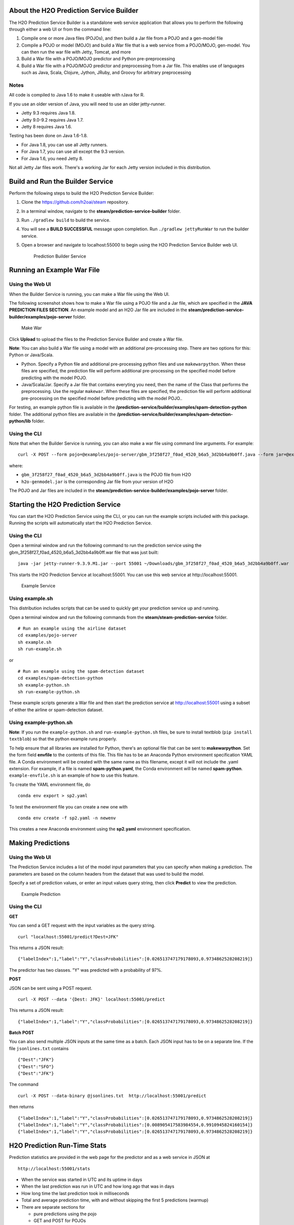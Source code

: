 About the H2O Prediction Service Builder
----------------------------------------

The H2O Prediction Service Builder is a standalone web service
application that allows you to perform the following through either a
web UI or from the command line:

1. Compile one or more Java files (POJOs), and then build a Jar file
   from a POJO and a gen-model file
2. Compile a POJO or model (MOJO) and build a War file that is a web
   service from a POJO/MOJO, gen-model. You can then run the war file
   with Jetty, Tomcat, and more
3. Build a War file with a POJO/MOJO predictor and Python
   pre-preprocessing
4. Build a War file with a POJO/MOJO predictor and preprocessing from a
   Jar file. This enables use of languages such as Java, Scala, Clojure,
   Jython, JRuby, and Groovy for arbitrary preprocessing

Notes
~~~~~

All code is compiled to Java 1.6 to make it useable with rJava for R.

If you use an older version of Java, you will need to use an older
jetty-runner.

- Jetty 9.3 requires Java 1.8. 
- Jetty 9.0-9.2 requires Java 1.7. 
- Jetty 8 requires Java 1.6. 

Testing has been done on Java 1.6-1.8. 

- For Java 1.8, you can use all Jetty runners. 
- For Java 1.7, you can use all except the 9.3 version. 
- For Java 1.6, you need Jetty 8.

Not all Jetty Jar files work. There's a working Jar for each Jetty
version included in this distribution.

Build and Run the Builder Service
---------------------------------

Perform the following steps to build the H2O Prediction Service Builder:

1. Clone the https://github.com/h2oai/steam repository.

2. In a terminal window, navigate to the
   **steam/prediction-service-builder** folder.

3. Run ``./gradlew build`` to build the service.

4. You will see a **BUILD SUCCESSFUL** message upon completion. Run
   ``./gradlew jettyRunWar`` to run the builder service.

5. Open a browser and navigate to localhost:55000 to begin using the H2O
   Prediction Service Builder web UI.

   .. figure:: images/builder_service.png
      :alt: Prediction Builder Service

      Prediction Builder Service

Running an Example War File
---------------------------

Using the Web UI
~~~~~~~~~~~~~~~~

When the Builder Service is running, you can make a War file using the
Web UI.

The following screenshot shows how to make a War file using a POJO file
and a Jar file, which are specified in the **JAVA PREDICTION FILES
SECTION**. An example model and an H2O Jar file are included in the
**steam/prediction-service-builder/examples/pojo-server** folder.

.. figure:: images/make_war.png
   :alt: Make War

   Make War

Click **Upload** to upload the files to the Prediction Service Builder
and create a War file.

**Note**: You can also build a War file using a model with an additional pre-processing step. There are two options for this: Python or Java/Scala.

- Python. Specify a Python file and additional pre-processing python files and use ``makewarpython``. When these files are specified, the prediction file will perform additional pre-processing on the specified model before predicting with the model POJO.

- Java/Scala/Jar. Specify a Jar file that contains everyting you need, then the name of the Class that performs the preprocessing. Use the regular ``makewar``. When these files are specified, the prediction file will perform additional pre-processing on the specified model before predicting with the model POJO..

For testing, an example python file is available in the **/prediction-service/builder/examples/spam-detection-python** folder. The additional python files are available in the **/prediction-service/builder/examples/spam-detection-python/lib** folder.

Using the CLI
~~~~~~~~~~~~~

Note that when the Builder Service is running, you can also make a war
file using command line arguments. For example:

::

    curl -X POST --form pojo=@examples/pojo-server/gbm_3f258f27_f0ad_4520_b6a5_3d2bb4a9b0ff.java --form jar=@examples/pojo-server/h2o-genmodel.jar localhost:55000/makewar > example.war

where:

-  ``gbm_3f258f27_f0ad_4520_b6a5_3d2bb4a9b0ff.java`` is the POJO file
   from H2O
-  ``h2o-genmodel.jar`` is the corresponding Jar file from your version
   of H2O

The POJO and Jar files are included in the
**steam/prediction-service-builder/examples/pojo-server** folder.

Starting the H2O Prediction Service
-----------------------------------

You can start the H2O Prediction Service using the CLI, or you can run
the example scripts included with this package. Running the scripts will
automatically start the H2O Prediction Service.

Using the CLI
~~~~~~~~~~~~~

Open a terminal window and run the following command to run the
prediction service using the
gbm\_3f258f27\_f0ad\_4520\_b6a5\_3d2bb4a9b0ff.war file that was just
built:

::

        java -jar jetty-runner-9.3.9.M1.jar --port 55001 ~/Downloads/gbm_3f258f27_f0ad_4520_b6a5_3d2bb4a9b0ff.war

This starts the H2O Prediction Service at localhost:55001. You can use
this web service at http://localhost:55001.

.. figure:: images/example_service.png
   :alt: Example Service

   Example Service

Using example.sh
~~~~~~~~~~~~~~~~

This distribution includes scripts that can be used to quickly get your
prediction service up and running.

Open a terminal window and run the following commands from the
**steam/steam-prediction-service** folder.

::

    # Run an example using the airline dataset
    cd examples/pojo-server
    sh example.sh
    sh run-example.sh

or

::

    # Run an example using the spam-detection dataset
    cd examples/spam-detection-python
    sh example-python.sh
    sh run-example-python.sh

These example scripts generate a War file and then start the prediction
service at http://localhost:55001 using a subset of either the airline
or spam-detection dataset.

Using example-python.sh
~~~~~~~~~~~~~~~~~~~~~~~

**Note**: If you run the ``example-python.sh`` and ``run-example-python.sh`` files, be sure to install textblob (``pip install textblob``) so that the python example runs properly.

To help ensure that all libraries are installed for Python, there's an optional file that can be sent
to **makewarpython**. Set the form field **envfile** to the contents of this file. This file has to be an Anaconda Python
environment specification YAML file. A Conda environment will be created with the same name as this filename,
except it will not include the .yaml extension. For example, if a file is named **spam-python.yaml**, the Conda environment will be named **spam-python**. ``example-envfile.sh`` is an example of how to use this feature.

To create the YAML environment file, do

::
  
    conda env export > sp2.yaml

To test the environment file you can create a new one with

::

    conda env create -f sp2.yaml -n newenv

This creates a new Anaconda environment using the **sp2.yaml** environment specification.

Making Predictions
------------------

Using the Web UI
~~~~~~~~~~~~~~~~

The Prediction Service includes a list of the model input parameters
that you can specify when making a prediction. The parameters are based
on the column headers from the dataset that was used to build the model.

Specify a set of prediction values, or enter an input values query
string, then click **Predict** to view the prediction.

.. figure:: images/example_prediction.png
   :alt: Example Prediction

   Example Prediction

Using the CLI
~~~~~~~~~~~~~

**GET**

You can send a GET request with the input variables as the query string.

::

    curl "localhost:55001/predict?Dest=JFK"

This returns a JSON result:

::

    {"labelIndex":1,"label":"Y","classProbabilities":[0.026513747179178093,0.9734862528208219]}

The predictor has two classes. "Y" was predicted with a probability of
97%.

**POST**

JSON can be sent using a POST request.

::

    curl -X POST --data '{Dest: JFK}' localhost:55001/predict

This returns a JSON result:

::

    {"labelIndex":1,"label":"Y","classProbabilities":[0.026513747179178093,0.9734862528208219]} 

**Batch POST**

You can also send multiple JSON inputs at the same time as a batch. Each
JSON input has to be on a separate line. If the file ``jsonlines.txt``
contains

::

    {"Dest":"JFK"}
    {"Dest":"SFO"}
    {"Dest":"JFK"}

The command

::

    curl -X POST --data-binary @jsonlines.txt  http://localhost:55001/predict

then returns

::

    {"labelIndex":1,"label":"Y","classProbabilities":[0.026513747179178093,0.9734862528208219]}
    {"labelIndex":1,"label":"Y","classProbabilities":[0.008905417583984554,0.9910945824160154]}
    {"labelIndex":1,"label":"Y","classProbabilities":[0.026513747179178093,0.9734862528208219]}

H2O Prediction Run-Time Stats
-----------------------------

Prediction statistics are provided in the web page for the predictor and
as a web service in JSON at

::

    http://localhost:55001/stats

-  When the service was started in UTC and its uptime in days
-  When the last prediction was run in UTC and how long ago that was in
   days
-  How long time the last prediction took in milliseconds
-  Total and average prediction time, with and without skipping the
   first 5 predictions (warmup)
-  There are separate sections for

   -  pure predictions using the pojo
   -  GET and POST for POJOs
   -  GET and POST for POJOs with Python preprocessing

-  GET and POST statistics include the time from when the service
   recieves the input until it returns the result

Click the **More Stats** button to view more Prediction Service
statistics.
